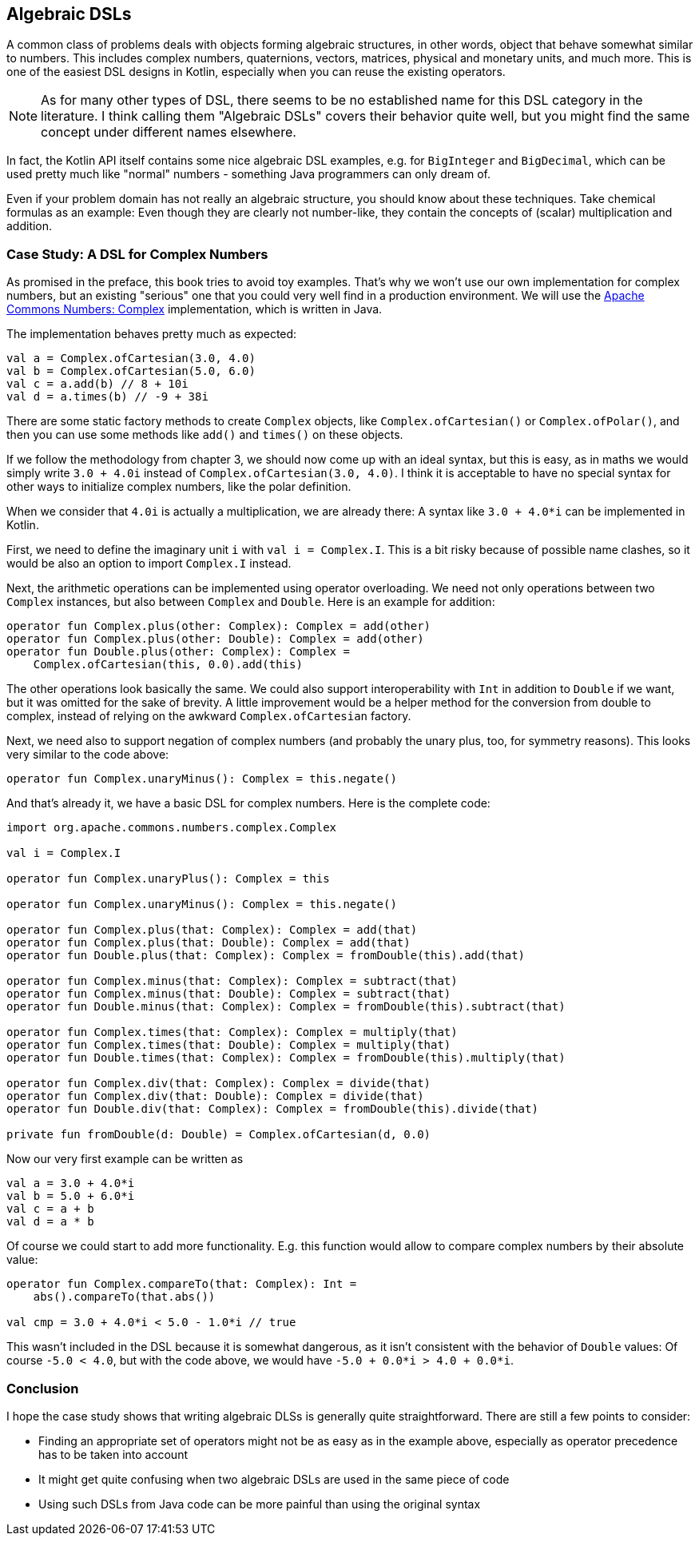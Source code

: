 == Algebraic DSLs

A common class of problems deals with objects forming algebraic structures, in other words, object that behave somewhat similar to numbers. This includes complex numbers, quaternions, vectors, matrices, physical and monetary units, and much more. This is one of the easiest DSL designs in Kotlin, especially when you can reuse the existing operators.

NOTE: As for many other types of DSL, there seems to be no established name for this DSL category in the literature. I think calling them "Algebraic DSLs" covers their behavior quite well, but you might find the same concept under different names elsewhere.

In fact, the Kotlin API itself contains some nice algebraic DSL examples, e.g. for `BigInteger` and `BigDecimal`, which can be used pretty much like "normal" numbers - something Java programmers can only dream of.

Even if your problem domain has not really an algebraic structure, you should know about these techniques. Take chemical formulas as an example: Even though they are clearly not number-like, they contain the concepts of (scalar) multiplication and addition.

=== Case Study: A DSL for Complex Numbers

As promised in the preface, this book tries to avoid toy examples. That's why we won't use our own implementation for complex numbers, but an existing "serious" one that you could very well find in a production environment. We will use the https://github.com/apache/commons-numbers/tree/master/commons-numbers-complex[Apache Commons Numbers: Complex] implementation, which is written in Java.

The implementation behaves pretty much as expected:

[source,kotlin]
----
val a = Complex.ofCartesian(3.0, 4.0)
val b = Complex.ofCartesian(5.0, 6.0)
val c = a.add(b) // 8 + 10i
val d = a.times(b) // -9 + 38i
----

There are some static factory methods to create `Complex` objects, like `Complex.ofCartesian()` or `Complex.ofPolar()`, and then you can use some methods like `add()` and `times()` on these objects.

If we follow the methodology from chapter 3, we should now come up with an ideal syntax, but this is easy, as in maths we would simply write `3.0 + 4.0i` instead of `Complex.ofCartesian(3.0, 4.0)`. I think it is acceptable to have no special syntax for other ways to initialize complex numbers, like the polar definition.

When we consider that `4.0i` is actually a multiplication, we are already there: A syntax like `3.0 + 4.0*i` can be implemented in Kotlin.

First, we need to define the imaginary unit `i` with `val i = Complex.I`. This is a bit risky because of possible name clashes, so it would be also an option to import `Complex.I` instead.

Next, the arithmetic operations can be implemented using operator overloading. We need not only operations between two `Complex` instances, but also between `Complex` and `Double`. Here is an example for addition:

[source,kotlin]
----
operator fun Complex.plus(other: Complex): Complex = add(other)
operator fun Complex.plus(other: Double): Complex = add(other)
operator fun Double.plus(other: Complex): Complex =
    Complex.ofCartesian(this, 0.0).add(this)
----

The other operations look basically the same. We could also support interoperability with `Int` in addition to `Double` if we want, but it was omitted for the sake of brevity. A little improvement would be a helper method for the conversion from double to complex, instead of relying on the awkward `Complex.ofCartesian` factory.

Next, we need also to support negation of complex numbers (and probably the unary plus, too, for symmetry reasons). This looks very similar to the code above:

[source,kotlin]
----
operator fun Complex.unaryMinus(): Complex = this.negate()
----

And that's already it, we have a basic DSL for complex numbers. Here is the complete code:

[source,kotlin]
----
import org.apache.commons.numbers.complex.Complex

val i = Complex.I

operator fun Complex.unaryPlus(): Complex = this

operator fun Complex.unaryMinus(): Complex = this.negate()

operator fun Complex.plus(that: Complex): Complex = add(that)
operator fun Complex.plus(that: Double): Complex = add(that)
operator fun Double.plus(that: Complex): Complex = fromDouble(this).add(that)

operator fun Complex.minus(that: Complex): Complex = subtract(that)
operator fun Complex.minus(that: Double): Complex = subtract(that)
operator fun Double.minus(that: Complex): Complex = fromDouble(this).subtract(that)

operator fun Complex.times(that: Complex): Complex = multiply(that)
operator fun Complex.times(that: Double): Complex = multiply(that)
operator fun Double.times(that: Complex): Complex = fromDouble(this).multiply(that)

operator fun Complex.div(that: Complex): Complex = divide(that)
operator fun Complex.div(that: Double): Complex = divide(that)
operator fun Double.div(that: Complex): Complex = fromDouble(this).divide(that)

private fun fromDouble(d: Double) = Complex.ofCartesian(d, 0.0)
----

Now our very first example can be written as
[source,kotlin]
----
val a = 3.0 + 4.0*i
val b = 5.0 + 6.0*i
val c = a + b
val d = a * b
----

Of course we could start to add more functionality. E.g. this function would allow to compare complex numbers by their absolute value:

[source,kotlin]
----
operator fun Complex.compareTo(that: Complex): Int =
    abs().compareTo(that.abs())

val cmp = 3.0 + 4.0*i < 5.0 - 1.0*i // true
----

This wasn't included in the DSL because it is somewhat dangerous, as it isn't consistent with the behavior of `Double` values: Of course `-5.0 < 4.0`, but with the code above, we would have `-5.0 + 0.0*i > 4.0 + 0.0*i`.

=== Conclusion

I hope the case study shows that writing algebraic DLSs is generally quite straightforward. There are still a few points to consider:

* Finding an appropriate set of operators might not be as easy as in the example above, especially as operator precedence has to be taken into account
* It might get quite confusing when two algebraic DSLs are used in the same piece of code
* Using such DSLs from Java code can be more painful than using the original syntax
